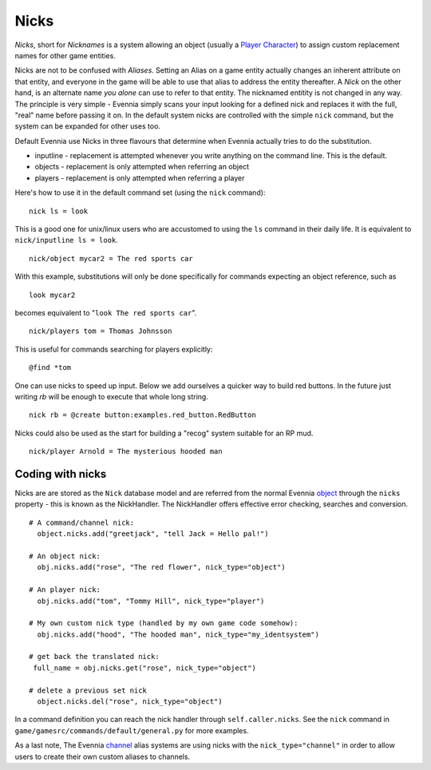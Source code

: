 Nicks
=====

*Nicks*, short for *Nicknames* is a system allowing an object (usually a
`Player Character <Players.html>`_) to assign custom replacement names
for other game entities.

Nicks are not to be confused with *Aliases*. Setting an Alias on a game
entity actually changes an inherent attribute on that entity, and
everyone in the game will be able to use that alias to address the
entity thereafter. A *Nick* on the other hand, is an alternate name *you
alone* can use to refer to that entity. The nicknamed entitity is not
changed in any way. The principle is very simple - Evennia simply scans
your input looking for a defined nick and replaces it with the full,
"real" name before passing it on. In the default system nicks are
controlled with the simple ``nick`` command, but the system can be
expanded for other uses too.

Default Evennia use Nicks in three flavours that determine when Evennia
actually tries to do the substitution.

-  inputline - replacement is attempted whenever you write anything on
   the command line. This is the default.
-  objects - replacement is only attempted when referring an object
-  players - replacement is only attempted when referring a player

Here's how to use it in the default command set (using the ``nick``
command):

::

     nick ls = look

This is a good one for unix/linux users who are accustomed to using the
``ls`` command in their daily life. It is equivalent to
``nick/inputline ls = look``.

::

     nick/object mycar2 = The red sports car

With this example, substitutions will only be done specifically for
commands expecting an object reference, such as

::

     look mycar2 

becomes equivalent to "``look The red sports car``\ ".

::

     nick/players tom = Thomas Johnsson

This is useful for commands searching for players explicitly:

::

     @find *tom 

One can use nicks to speed up input. Below we add ourselves a quicker
way to build red buttons. In the future just writing *rb* will be enough
to execute that whole long string.

::

     nick rb = @create button:examples.red_button.RedButton

Nicks could also be used as the start for building a "recog" system
suitable for an RP mud.

::

     nick/player Arnold = The mysterious hooded man

Coding with nicks
-----------------

Nicks are are stored as the ``Nick`` database model and are referred
from the normal Evennia `object <Objects.html>`_ through the ``nicks``
property - this is known as the NickHandler. The NickHandler offers
effective error checking, searches and conversion.

::

    # A command/channel nick:
      object.nicks.add("greetjack", "tell Jack = Hello pal!")

    # An object nick:  
      obj.nicks.add("rose", "The red flower", nick_type="object")

    # An player nick:
      obj.nicks.add("tom", "Tommy Hill", nick_type="player")

    # My own custom nick type (handled by my own game code somehow):
      obj.nicks.add("hood", "The hooded man", nick_type="my_identsystem")

    # get back the translated nick:
     full_name = obj.nicks.get("rose", nick_type="object")

    # delete a previous set nick
      object.nicks.del("rose", nick_type="object")

In a command definition you can reach the nick handler through
``self.caller.nicks``. See the ``nick`` command in
``game/gamesrc/commands/default/general.py`` for more examples.

As a last note, The Evennia `channel <Communications.html>`_ alias
systems are using nicks with the ``nick_type="channel"`` in order to
allow users to create their own custom aliases to channels.
